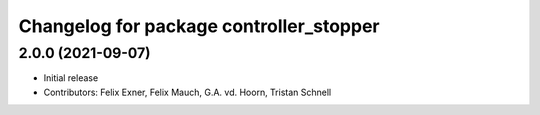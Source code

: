 ^^^^^^^^^^^^^^^^^^^^^^^^^^^^^^^^^^^^^^^^
Changelog for package controller_stopper
^^^^^^^^^^^^^^^^^^^^^^^^^^^^^^^^^^^^^^^^

2.0.0 (2021-09-07)
------------------
* Initial release
* Contributors: Felix Exner, Felix Mauch, G.A. vd. Hoorn, Tristan Schnell
